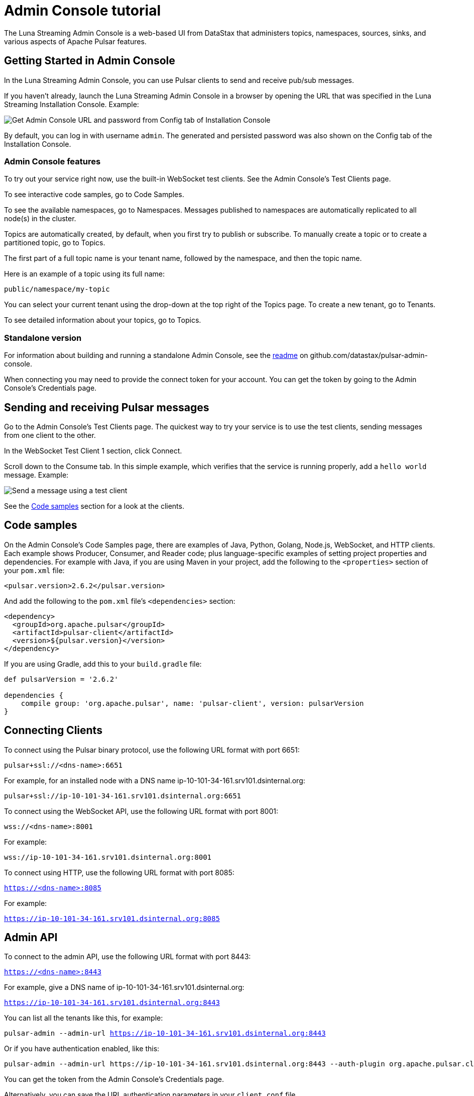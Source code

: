 = Admin Console tutorial

The Luna Streaming Admin Console is a web-based UI from DataStax that administers topics, namespaces, sources, sinks, and various aspects of Apache Pulsar features.

== Getting Started in Admin Console

In the Luna Streaming Admin Console, you can use Pulsar clients to send and receive pub/sub messages.

If you haven't already, launch the Luna Streaming Admin Console in a browser by opening the URL that was specified in the Luna Streaming Installation Console. Example:

image::install-to-admin-console.png[Get Admin Console URL and password from Config tab of Installation Console]

By default, you can log in with username `admin`.  The generated and persisted password was also shown on the Config tab of the Installation Console.

=== Admin Console features

To try out your service right now, use the built-in WebSocket test clients. See the Admin Console's Test Clients page. 

To see interactive code samples, go to Code Samples.

To see the available namespaces, go to Namespaces. Messages published to namespaces are automatically replicated to all node(s) in the cluster.

Topics are automatically created, by default, when you first try to publish or subscribe. To manually create a topic or to create a partitioned topic, go to Topics.

The first part of a full topic name is your tenant name, followed by the namespace, and then the topic name.

Here is an example of a topic using its full name:

`public/namespace/my-topic`

You can select your current tenant using the drop-down at the top right of the Topics page. To create a new tenant, go to Tenants.

To see detailed information about your topics, go to Topics.

=== Standalone version

For information about building and running a standalone Admin Console, see the https://github.com/datastax/pulsar-admin-console#dev[readme, window=_blank] on github.com/datastax/pulsar-admin-console.

When connecting you may need to provide the connect token for your account. You can get the token by going to the Admin Console's Credentials page.

== Sending and receiving Pulsar messages

Go to the Admin Console's Test Clients page. The quickest way to try your service is to use the test clients, sending messages from one client to the other. 

In the WebSocket Test Client 1 section, click Connect. 

Scroll down to the Consume tab. In this simple example, which verifies that the service is running properly, add a `hello world` message. Example:

image::test-message.png[Send a message using a test client]

See the <<codeSamples,Code samples>> section for a look at the clients.

[#codeSamples]
== Code samples

On the Admin Console's Code Samples page, there are examples of Java, Python, Golang, Node.js, WebSocket, and HTTP clients.  Each example shows Producer, Consumer, and Reader code; plus language-specific examples of setting project properties and dependencies. For example with Java, if you are using Maven in your project, add the following to the `<properties>` section of your `pom.xml` file:

`<pulsar.version>2.6.2</pulsar.version>`

And add the following to the `pom.xml` file's `<dependencies>` section:

----
<dependency>
  <groupId>org.apache.pulsar</groupId>
  <artifactId>pulsar-client</artifactId>
  <version>${pulsar.version}</version>
</dependency>
----

If you are using Gradle, add this to your `build.gradle` file:

----
def pulsarVersion = '2.6.2'

dependencies {
    compile group: 'org.apache.pulsar', name: 'pulsar-client', version: pulsarVersion
}
----

== Connecting Clients

To connect using the Pulsar binary protocol, use the following URL format with port 6651:

`pulsar+ssl://<dns-name>:6651`

For example, for an installed node with a DNS name ip-10-101-34-161.srv101.dsinternal.org:

`pulsar+ssl://ip-10-101-34-161.srv101.dsinternal.org:6651`


To connect using the WebSocket API, use the following URL format with port 8001:

`wss://<dns-name>:8001`

For example:

`wss://ip-10-101-34-161.srv101.dsinternal.org:8001`


To connect using HTTP, use the following URL format with port 8085:

`https://<dns-name>:8085`

For example:

`https://ip-10-101-34-161.srv101.dsinternal.org:8085`


== Admin API

To connect to the admin API, use the following URL format with port 8443:

`https://<dns-name>:8443`

For example, give a DNS name of ip-10-101-34-161.srv101.dsinternal.org:

`https://ip-10-101-34-161.srv101.dsinternal.org:8443`

You can list all the tenants like this, for example:

`pulsar-admin --admin-url https://ip-10-101-34-161.srv101.dsinternal.org:8443`

Or if you have authentication enabled, like this:

----
pulsar-admin --admin-url https://ip-10-101-34-161.srv101.dsinternal.org:8443 --auth-plugin org.apache.pulsar.client.impl.auth.AuthenticationToken ----auth-params file:///token.jwt
----

You can get the token from the Admin Console's Credentials page.

Alternatively, you can save the URL authentication parameters in your `client.conf` file.


== Creating and showing credentials

=== Connect token

When connecting clients, you'll need too provide your connect token to identify your account. In all the Pulsar APIs, you specify the token when creating the client object. The token is your password to your account, so keep it safe.

The code samples automatically add your client token as part of the source code for convenience. However, a more secure practice would be to read the token from an environment variable or a file.

In the Admin Console's Credentials page, click **Create New token** and follow the instructions.  If you previously created a token, use the Credentials page to get its value.

=== CA Certificate

The cluster may be using certificates signed by trusted certicate authorities, such as https://letsencrypt.org/[Let's Encrypt, window=_blank]. That means that you can use the default set of certificate authorities in your environment. The path to the default CA bundle varies by environment. For example:

* `/etc/ssl/certs/ca-bundle.crt` (RHEL/CentOS)
* `/etc/ssl/certs/ca-certificates.crt` (Debian/Ubuntu)

On OSX, run this command to export the default certificates to a file:

`security find-certificate -a -p /System/Library/Keychains/SystemCACertificates.keychain > ca-certificates.crt`

If the cluster is not using a public certificate authority, you can use the Admin Console's Credentials page to display it with **Click to Show CA Certificate**.

Most Pulsar APIs can be configured to skip certificate validation, but this is not recommended.
